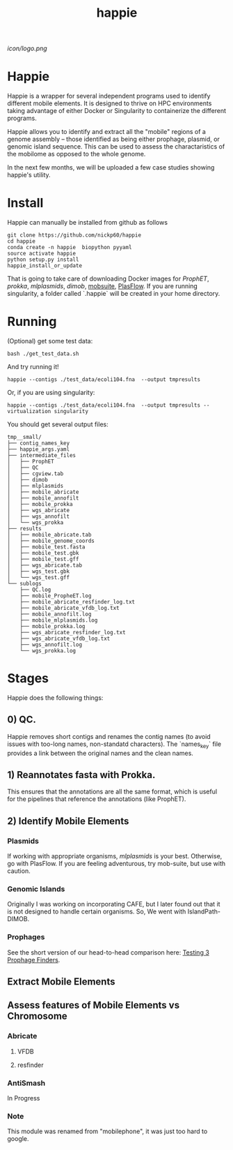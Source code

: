 #+title: happie
#+startup: showall
[[icon/logo.png]]
* Happie
Happie is a wrapper for several independent programs used to identify different mobile elements. It is designed to thrive on HPC environments taking advantage of either Docker or Singularity to containerize the different programs.

Happie allows you to identify and extract all the "mobile" regions of a genome assembly -- those identified as being either prophage, plasmid, or genomic island sequence. This can be used to assess the charactaristics of the mobilome as opposed to the whole genome.

In the next few months, we will be uploaded a few case studies showing happie's utility.


# ** Context independent Regions
# These regions are interesting in and of themselves for what genes they carry, etc
# *** Phages
# **** ProphET

# *** Plasmids
# **** mlplasmids
# **** mobsuite
# **** PlasFlow
# *** Genomic Islands
# **** CAFE
# # ** Context-dependedt Regions
# # These regions are short, and are interestesitng solely because of their context
# # *** Insertion Sequnes
# # **** OASIS

# **** Islandpath DIMOB

* Install

Happie can manually be installed from github as follows

#+begin_src
git clone https://github.com/nickp60/happie
cd happie
conda create -n happie  biopython pyyaml
source activate happie
python setup.py install
happie_install_or_update
#+end_src

That is going to take care of downloading Docker images for  [[link][ProphET]], [[link][prokka]], [[link][mlplasmids]], [[link][dimob]], [[https://github.com/phac-nml/mob-suite][mobsuite]], [[https://github.com/smaegol/PlasFlow][PlasFlow]].  If you are running singularity, a folder called `.happie` will be created in your home directory.

* Running
(Optional) get some test data:

#+begin_src
bash ./get_test_data.sh
#+end_src

And try running it!

#+begin_src
happie --contigs ./test_data/ecoli104.fna  --output tmpresults
#+end_src

Or, if you are using singularity:
#+begin_src
happie --contigs ./test_data/ecoli104.fna  --output tmpresults --virtualization singularity
#+end_src

You should get several output files:
#+begin_src
tmp__small/
├── contig_names_key
├── happie_args.yaml
├── intermediate_files
│   ├── ProphET
│   ├── QC
│   ├── cgview.tab
│   ├── dimob
│   ├── mlplasmids
│   ├── mobile_abricate
│   ├── mobile_annofilt
│   ├── mobile_prokka
│   ├── wgs_abricate
│   ├── wgs_annofilt
│   └── wgs_prokka
├── results
│   ├── mobile_abricate.tab
│   ├── mobile_genome_coords
│   ├── mobile_test.fasta
│   ├── mobile_test.gbk
│   ├── mobile_test.gff
│   ├── wgs_abricate.tab
│   ├── wgs_test.gbk
│   └── wgs_test.gff
└── sublogs
    ├── QC.log
    ├── mobile_PropheET.log
    ├── mobile_abricate_resfinder_log.txt
    ├── mobile_abricate_vfdb_log.txt
    ├── mobile_annofilt.log
    ├── mobile_mlplasmids.log
    ├── mobile_prokka.log
    ├── wgs_abricate_resfinder_log.txt
    ├── wgs_abricate_vfdb_log.txt
    ├── wgs_annofilt.log
    └── wgs_prokka.log
#+end_src



*  Stages
Happie does the following things:
** 0) *QC*.
Happie removes short contigs and renames the contig names (to avoid issues with too-long names, non-standatd characters). The `names_key` file provides a link between the original names and the clean names.
** 1) Reannotates fasta with Prokka.
This ensures that the annotations are all the same format, which is useful for the pipelines that reference the annotations (like ProphET).

** 2) Identify Mobile Elements

*** Plasmids
If working with appropriate organisms, [[link][mlplasmids]] is your best. Otherwise, go with PlasFlow.  If you are feeling adventurous, try mob-suite, but use with caution.

*** Genomic Islands
Originally I was working on incorporating CAFE, but I later found out that it is not designed to handle certain organisms.  So, We went with IslandPath-DIMOB.

*** Prophages
See the short version of our head-to-head comparison here: [[https://nickp60.github.io/weird_one_offs/testing_3_prophage_finders/][Testing 3 Prophage Finders]].

** Extract Mobile Elements

** Assess features of Mobile Elements vs Chromosome
*** Abricate
**** VFDB
**** resfinder
*** AntiSmash
In Progress

*** Note
This module was renamed from "mobilephone", it was just too hard to google.
